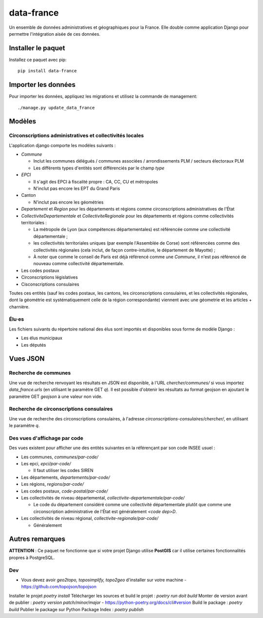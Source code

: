 data-france
=============

Un ensemble de données administratives et géographiques pour la France. Elle double comme application Django
pour permettre l'intégration aisée de ces données.


Installer le paquet
-------------------

Installez ce paquet avec pip::

  pip install data-france


Importer les données
--------------------

Pour importer les données, appliquez les migrations et utilisez la commande de management::

  ./manage.py update_data_france


Modèles
--------

Circonscriptions administratives et collectivités locales
~~~~~~~~~~~~~~~~~~~~~~~~~~~~~~~~~~~~~~~~~~~~~~~~~~~~~~~~~

L'application django comporte les modèles suivants :

* `Commune`

  * Inclut les communes délégués / communes associées / arrondissements PLM /
    secteurs électoraux PLM
  * Les différents types d'entités sont différenciés par le champ `type`

* `EPCI`

  * Il s'agit des EPCI à fiscalité propre : CA, CC, CU et métropoles
  * N'inclut pas encore les EPT du Grand Paris

* Canton

  * N'inclut pas encore les géométries

* `Departement` et `Region` pour les départements et régions comme
  circonscriptions administratives de l'État

* `CollectiviteDepartementale` et `CollectiviteRegionale` pour les départements
  et régions comme collectivités territoriales :

  * La métropole de Lyon (aux compétences départementales) est référencée comme
    une collectivité départementale ;
  * les collectivités territoriales uniques (par exemple l'Assemblée de Corse)
    sont référencées comme des collectivités régionales (cela inclut, de façon
    contre-intuitive, le département de Mayotte) ;
  * À noter que comme le conseil de Paris est déjà référencé comme une
    `Commune`, il n'est pas référencé de nouveau comme collectivité
    départementale.

* Les codes postaux

* Circonscriptions législatives

* Cisconscriptions consulaires

Toutes ces entités (sauf les codes postaux, les cantons, les circonscriptions
consulaires, et les collectivités régionales, dont la géométrie est
systématiquement celle de la région correspondante) viennent avec une géometrie
et les articles + charnière.

Élu·es
~~~~~~

Les fichiers suivants du répertoire national des élus sont importés et
disponibles sous forme de modèle Django :

* Les élus municipaux

* Les députés


Vues JSON
----------

Recherche de communes
~~~~~~~~~~~~~~~~~~~~~

Une vue de recherche renvoyant les résultats en JSON est disponible, à l'URL
`chercher/communes/` si vous importez `data_france.urls` (en utilisant le
paramètre GET `q`). Il est possible d'obtenir les résultats au format geojson en
ajoutant le paramètre GET `geojson` à une valeur non vide.

Recherche de circonscriptions consulaires
~~~~~~~~~~~~~~~~~~~~~~~~~~~~~~~~~~~~~~~~~

Une vue de recherche des circonscriptions consulaires, à l'adresse
`circonscriptions-consulaires/chercher/`, en utilisant le paramètre `q`.

Des vues d'affichage par code
~~~~~~~~~~~~~~~~~~~~~~~~~~~~~

Des vues existent pour afficher une des entités suivantes en la référençant par son code INSEE usuel :

* Les communes, `communes/par-code/`
* Les epci, `epci/par-code/`

  * Il faut utiliser les codes SIREN

* Les départements, `departements/par-code/`
* Les régions, `regions/par-code/`
* Les codes postaux, `code-postal/par-code/`
* Les collectivités de niveau départemental, `collectivite-departementale/par-code/`

  * Le code du département considéré comme une collectivité départementale
    plutôt que comme une circonscription administrative de l'État est
    généralement `<code dep>D`.

* Les collectivités de niveau régional, `collectivite-regionale/par-code/`

  * Généralement

Autres remarques
----------------

**ATTENTION** : Ce paquet ne fonctionne que si votre projet Django utilise
**PostGIS** car il utilise certaines fonctionnalités propres à PostgreSQL.


Dev
~~~

* Vous devez avoir `geo2topo, toposimplify, topo2geo` d'installer sur votre machine - https://github.com/topojson/topojson

Installer le projet `poetry install`
Télécharger les sources et build le projet : `poetry run doit build`
Monter de version avant de publier : `poetry version patch/minor/major` - https://python-poetry.org/docs/cli#version
Build le package : `poetry build`
Publier le package sur Python Package Index : `poetry publish`